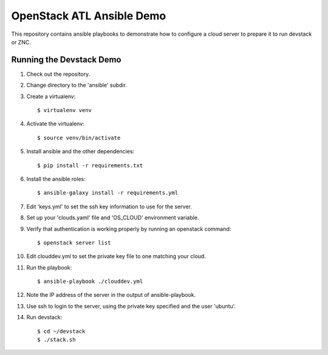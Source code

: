 ============================
 OpenStack ATL Ansible Demo
============================

This repository contains ansible playbooks to demonstrate how to
configure a cloud server to prepare it to run devstack or ZNC.

Running the Devstack Demo
=========================

1. Check out the repository.

2. Change directory to the 'ansible' subdir.

3. Create a virtualenv::

    $ virtualenv venv

4. Activate the virtualenv::

    $ source venv/bin/activate

5. Install ansible and the other dependencies::

    $ pip install -r requirements.txt

6. Install the ansible roles::

    $ ansible-galaxy install -r requirements.yml

7. Edit 'keys.yml' to set the ssh key information to use for the
   server.

8. Set up your 'clouds.yaml' file and 'OS_CLOUD' environment variable.

9. Verify that authentication is working properly by running an
   openstack command::

    $ openstack server list

10. Edit clouddev.yml to set the private key file to one matching your
    cloud.

11. Run the playbook::

    $ ansible-playbook ./clouddev.yml

12. Note the IP address of the server in the output of ansible-playbook.

13. Use ssh to login to the server, using the private key specified
    and the user 'ubuntu'.

14. Run devstack::

    $ cd ~/devstack
    $ ./stack.sh
